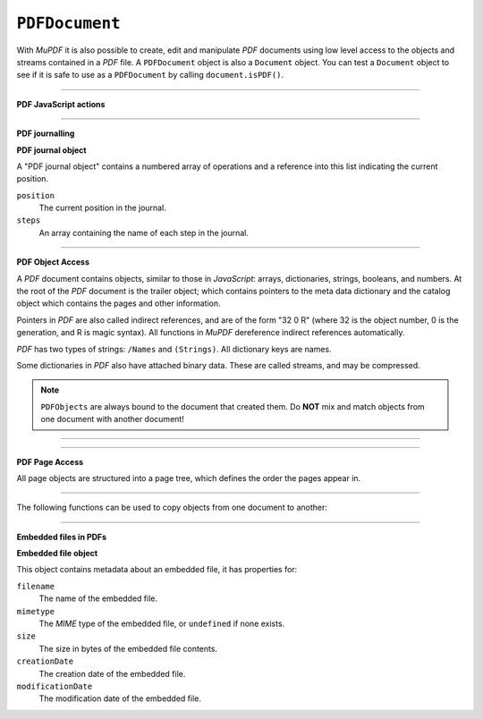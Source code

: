 .. Copyright (C) 2001-2023 Artifex Software, Inc.
.. All Rights Reserved.




.. _mutool_object_pdf_document:



.. _mutool_run_js_api_pdf_document:



``PDFDocument``
--------------------

With :title:`MuPDF` it is also possible to create, edit and manipulate :title:`PDF` documents using low level access to the objects and streams contained in a :title:`PDF` file. A ``PDFDocument`` object is also a ``Document`` object. You can test a ``Document`` object to see if it is safe to use as a ``PDFDocument`` by calling ``document.isPDF()``.


.. method:: new()

    *Constructor method*.

    Create a new empty :title:`PDF` document.

    :return: ``PDFDocument``.

    **Example**

    .. code-block:: javascript

        var pdfDocument = new PDFDocument();


.. method:: new(fileName)

    *Constructor method*.

    Load a :title:`PDF` document from file.

    :return: ``PDFDocument``.

    **Example**

    .. code-block:: javascript

        var pdfDocument = new PDFDocument("my-file.pdf");




.. method:: save(fileName, options)

    Write the ``PDFDocument`` to file. The write options are a string of comma separated options (see the :ref:`mutool convert options<mutool_convert>`).

    :arg fileName: The name of the file to save to.
    :options: The options as key-value pairs.


.. method:: canBeSavedIncrementally()

    Returns *true* if the document can be saved incrementally, e.g. repaired documents or applying redactions prevents incremental saves.

    :return: `Boolean`.

.. method:: countVersions()

    Returns the number of versions of the document in a :title:`PDF` file, typically 1 + the number of updates.

    :return: `Integer`.


.. method:: countUnsavedVersions()

    Returns the number of unsaved updates to the document.

    :return: `Integer`.

.. method:: validateChangeHistory()

    Check the history of the document, return the last version that checks out OK. Returns ``0`` if the entire history is OK, ``1`` if the next to last version is OK, but the last version has issues, etc.

    :return: `Integer`.

.. method:: hasUnsavedChanges()

    Returns *true* if the document has been saved since it was last opened or saved.

    :return: `Boolean`.

.. method:: wasPureXFA()

    Returns *true* if the document was an :title:`XFA` form without :title:`AcroForm` fields.

    :return: `Boolean`.

.. method:: wasRepaired()

    Returns *true* if the document was repaired when opened.

    :return: `Boolean`.


.. method:: getTrailer()

    The trailer dictionary. This contains indirect references to the "Root" and "Info" dictionaries. See: :ref:`PDF object access<mutool_run_js_api_pdf_object_access>`.

    :return: The trailer dictionary.

.. method:: countObjects()

    Return the number of objects in the :title:`PDF`. Object number ``0`` is reserved, and may not be used for anything. See: :ref:`PDF object access<mutool_run_js_api_pdf_object_access>`.

    :return: Object count.

.. method:: createObject()

    Allocate a new numbered object in the :title:`PDF`, and return an indirect reference to it. The object itself is uninitialized.

    :return: The new object.


.. method:: deleteObject(obj)

    Delete the object referred to by the indirect reference.

    :arg obj: The object to delete.

----


**PDF JavaScript actions**

.. method:: enableJS()

    Enable interpretation of document :title:`JavaScript` actions.

.. method:: disableJS()

    Disable interpretation of document :title:`JavaScript` actions.

.. method:: isJSSupported()

    Returns *true* if interpretation of document :title:`JavaScript` actions is supported.

    :return: ``Boolean``.

.. method:: setJSEventListener(listener)

    Calls the listener whenever a document :title:`JavaScript` action triggers an event.

    :arg listener: ``{}`` The :title:`JavaScript` listener function.


    .. note::

        At present this listener will only trigger when a document :title:`JavaScript` action triggers an alert.

----

**PDF journalling**

.. method:: enableJournal()

    Activate journalling for the document.

.. method:: getJournal()

    Returns a "PDF journal object".

    :return: :ref:`PDF journal object<mutool_run_js_api_pdf_journal_object>`.

.. method:: beginOperation()

    Begin a journal operation

.. method:: beginImplicitOperation()

    Begin an implicit journal operation. Implicit operations are operations that happen due to other operations, e.g. updating an annotation.

.. method:: endOperation()

    End a previously started normal or implicit operation. After this it can be undone/redone using the methods below.

.. method:: canUndo()

    Returns *true* if undo is possible in this state.

    :return: ``Boolean``.

.. method:: canRedo()

    Returns *true* if redo is possible in this state.

    :return: ``Boolean``.

.. method:: undo()

    Move backwards in the undo history. Changes to the document after this throws away all subsequent history.

.. method:: redo()

    Move forwards in the undo history.


.. _mutool_run_js_api_pdf_journal_object:

**PDF journal object**


A "PDF journal object" contains a numbered array of operations and a reference into this list indicating the current position.

``position``
    The current position in the journal.

``steps``
    An array containing the name of each step in the journal.


----

.. _mutool_run_js_api_pdf_object_access:

**PDF Object Access**

A :title:`PDF` document contains objects, similar to those in :title:`JavaScript`: arrays, dictionaries, strings, booleans, and numbers. At the root of the :title:`PDF` document is the trailer object; which contains pointers to the meta data dictionary and the catalog object which contains the pages and other information.

Pointers in :title:`PDF` are also called indirect references, and are of the form "32 0 R" (where 32 is the object number, 0 is the generation, and R is magic syntax). All functions in :title:`MuPDF` dereference indirect references automatically.

:title:`PDF` has two types of strings: ``/Names`` and ``(Strings)``. All dictionary keys are names.

Some dictionaries in :title:`PDF` also have attached binary data. These are called streams, and may be compressed.


.. note::

    ``PDFObjects`` are always bound to the document that created them. Do **NOT** mix and match objects from one document with another document!




----

.. method:: addObject(obj)

    Add 'obj' to the :title:`PDF` as a numbered object, and return an indirect reference to it.

    :arg obj: Object to add.


.. method:: addStream(buffer, object)

    Create a stream object with the contents of ``buffer``, add it to the :title:`PDF`, and return an indirect reference to it. If ``object`` is defined, it will be used as the stream object dictionary.

    :arg buffer: ``Buffer`` object.
    :arg object: The object to stream to.




.. method:: addRawStream(buffer, object)

    Create a stream object with the contents of ``buffer``, add it to the :title:`PDF`, and return an indirect reference to it. If ``object`` is defined, it will be used as the stream object dictionary. The ``buffer`` must contain already compressed data that matches the "Filter" and "DecodeParms".

    :arg buffer: ``Buffer`` object.
    :arg object: The object to stream to.




.. method:: newNull()

    Create a new null object.

    :return: ``PDFObject``.

.. method:: newBoolean(boolean)

    Create a new boolean object.

    :arg boolean: The boolean value.

    :return: ``PDFObject``.

.. method:: newInteger(number)

    Create a new integer object.

    :arg number: The number value.

    :return: ``PDFObject``.

.. method:: newReal(number)

    Create a new real number object.

    :arg number: The number value.

    :return: ``PDFObject``.


.. method:: newString(string)

    Create a new string object.

    :arg string: ``String``.

    :return: ``PDFObject``.


.. method:: newByteString(byteString)

    Create a new byte string object.

    :arg byteString: ``String``.

    :return: ``PDFObject``.


.. method:: newName(string)

    Create a new name object.

    :arg string: The string value.

    :return: ``PDFObject``.

.. method:: newIndirect(objectNumber, generation)

    Create a new indirect object.

    :arg objectNumber: The string value.
    :arg generation: The string value.

    :return: ``PDFObject``.

.. method:: newArray()

    Create a new array object.

    :return: ``PDFObject``.

.. method:: newDictionary()

    Create a new dictionary object.

    :return: ``PDFObject``.



----

**PDF Page Access**

All page objects are structured into a page tree, which defines the order the pages appear in.

.. method:: countPages()

    Number of pages in the document.

    :return: Page number.

.. method:: findPage(number)

    Return the ``PDFPage`` object for a page number.

    :arg number: The page number, the first page is number zero.

    :return: ``PDFPage``.


.. method:: findPageNumber(page)

    Given a ``PDFPage`` object, find the page number in the document.

    :return: ``Integer``.


.. method:: deletePage(number)

    Delete the numbered ``PDFPage``.

    :arg number: The page number, the first page is number zero.


.. method:: insertPage(at, page)

    Insert the ``PDFPage`` object in the page tree at the location. If 'at' is -1, at the end of the document.

    Pages consist of a content stream, and a resource dictionary containing all of the fonts and images used.

    :arg at: The index to insert at.
    :arg page: The ``PDFPage`` to insert.


.. method:: addPage(mediabox, rotate, resources, contents)

    Create a new page object. Note: this function does NOT add it to the page tree.

    :arg mediabox: ``[ulx,uly,lrx,lry]`` :ref:`Rectangle<mutool_run_js_api_rectangle>`.
    :arg rotate: Rotation value.
    :arg resources: Resources object.
    :arg contents: Contents string. This represents the page content stream - see section 3.7.1 in the PDF 1.7 specification.


    :return: ``PDFPage``.


    **Example**

    .. literalinclude:: ../examples/pdf-create.js
       :caption: docs/examples/pdf-create.js
       :language: javascript


.. method:: addSimpleFont(font, encoding)

    Create a PDF object from the ``Font`` object as a simple font.

    :arg font: ``Font``.
    :arg encoding: The encoding to use. Encoding is either "Latin" (CP-1252), "Greek" (ISO-8859-7), or "Cyrillic" (KOI-8U). The default is "Latin".


.. method:: addCJKFont(font, language, wmode, style)

    Create a PDF object from the Font object as a UTF-16 encoded CID font for the given language ("zh-Hant", "zh-Hans", "ko", or "ja"), writing mode ("H" or "V"), and style ("serif" or "sans-serif").

    :arg font: ``Font``.
    :arg language: ``String``.
    :arg wmode: ``0`` for horizontal writing, and ``1`` for vertical writing.
    :arg style: ``String``.

.. method:: addFont(font)

    Create a :title:`PDF` object from the ``Font`` object as an Identity-H encoded CID font.

    :arg font: ``Font``.


.. method:: addImage(image)

    Create a :title:`PDF` object from the ``Image`` object.

    :arg image: ``Image``.

.. method:: loadImage(obj)

    Load an ``Image`` from a :title:`PDF` object (typically an indirect reference to an image resource).

    :arg obj: ``PDFObject``.



----


The following functions can be used to copy objects from one document to another:



.. method:: graftObject(object)

    Deep copy an object into the destination document. This function will not remember previously copied objects. If you are copying several objects from the same source document using multiple calls, you should use a graft map instead.

    :arg object: Object to graft.


.. method:: graftPage(dstDoc, dstPageNumber, srcDoc, srcPageNumber)

    Graft a page and its resources at the given page number from the source document to the requested page number in the destination document.

    :arg dstDoc: Destination document.
    :arg dstPageNumber: Destination page number.
    :arg srcDoc: Source document.
    :arg srcPageNumber: Source page number.

.. method:: newGraftMap()

    Create a graft map on the destination document, so that objects that have already been copied can be found again. Each graft map should only be used with one source document. Make sure to create a new graft map for each source document used.

    :return: ``PDFGraftMap``.


----


**Embedded files in PDFs**




.. method:: addEmbeddedFile(filename, mimetype, contents, creationDate, modificationDate, addChecksum)

    Embedded a file into the document. If a checksum is added then the file contents can be verified later. An indirect reference to the :ref:`filespec PDF object<mutool_run_js_api_file_spec_object>` is returned.


    :arg filename: ``String``.
    :arg mimetype: ``String`` See: Mimetype_.
    :arg contents: Contents string. This represents the page content stream - see section 3.7.1 in the PDF 1.7 specification.
    :arg creationDate: ``Integer`` Milliseconds value.
    :arg modificationDate: ``Integer`` Milliseconds value.
    :arg addChecksum: ``Boolean``.

    :return: :ref:`File specification object<mutool_run_js_api_file_spec_object>`.


    .. note::

        After embedding a file into a :title:`PDF`, it can be connected to an annotation using :ref:`PDFAnnotation.setFilespec()<mutool_run_js_api_pdf_annotation_setFilespec>`.


.. method:: getEmbeddedFileParams(fileSpecObject)

    Return an object describing the file referenced by the ``filespecObject``.

    :arg fileSpecObject: :ref:`File specification object<mutool_run_js_api_file_spec_object>`.

    :return: :ref:`Embedded file object<mutool_run_js_api_pdf_document_embedded_file_object>`.

.. method:: getEmbeddedFileContents(fileSpecObject)

    Returns a ``Buffer`` with the contents of the embedded file referenced by the ``filespecObject``.

    :arg fileSpecObject: :ref:`File specification object<mutool_run_js_api_file_spec_object>`.

    :return: :ref:`Buffer<mutool_object_buffer>`.

.. method:: verifyEmbeddedFileChecksum(fileSpecObject)

    Verify the :title:`MD5` checksum of the embedded file contents.

     :arg fileSpecObject: :ref:`File specification object<mutool_run_js_api_file_spec_object>`.

     :return: ``Boolean``.


.. _mutool_run_js_api_pdf_document_embedded_file_object:

**Embedded file object**

This object contains metadata about an embedded file, it has properties for:

``filename``
    The name of the embedded file.

``mimetype``
    The :title:`MIME` type of the embedded file, or ``undefined`` if none exists.

``size``
    The size in bytes of the embedded file contents.

``creationDate``
    The creation date of the embedded file.

``modificationDate``
    The modification date of the embedded file.



.. External links

.. _Mimetype: https://developer.mozilla.org/en-US/docs/Web/HTTP/Basics_of_HTTP/MIME_types

